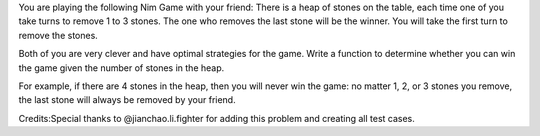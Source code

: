 You are playing the following Nim Game with your friend: There is a heap
of stones on the table, each time one of you take turns to remove 1 to 3
stones. The one who removes the last stone will be the winner. You will
take the first turn to remove the stones.

Both of you are very clever and have optimal strategies for the game.
Write a function to determine whether you can win the game given the
number of stones in the heap.

For example, if there are 4 stones in the heap, then you will never win
the game: no matter 1, 2, or 3 stones you remove, the last stone will
always be removed by your friend.

Credits:Special thanks to @jianchao.li.fighter for adding this problem
and creating all test cases.
